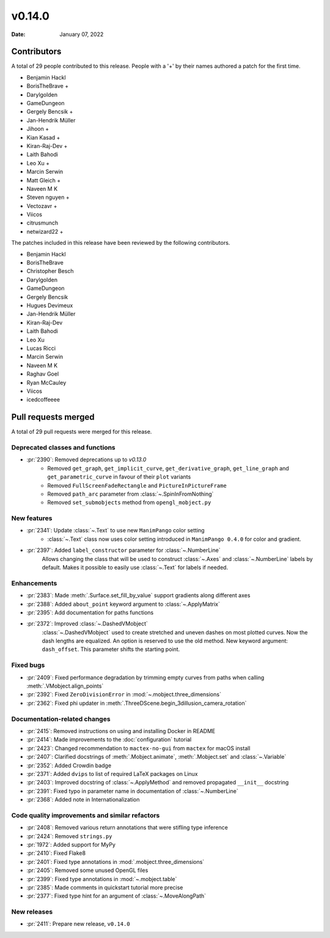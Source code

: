 *******
v0.14.0
*******

:Date: January 07, 2022

Contributors
============

A total of 29 people contributed to this
release. People with a '+' by their names authored a patch for the first
time.

* Benjamin Hackl
* BorisTheBrave +
* Darylgolden
* GameDungeon
* Gergely Bencsik +
* Jan-Hendrik Müller
* Jihoon +
* Kian Kasad +
* Kiran-Raj-Dev +
* Laith Bahodi
* Leo Xu +
* Marcin Serwin
* Matt Gleich +
* Naveen M K
* Steven nguyen +
* Vectozavr +
* Viicos
* citrusmunch
* netwizard22 +


The patches included in this release have been reviewed by
the following contributors.

* Benjamin Hackl
* BorisTheBrave
* Christopher Besch
* Darylgolden
* GameDungeon
* Gergely Bencsik
* Hugues Devimeux
* Jan-Hendrik Müller
* Kiran-Raj-Dev
* Laith Bahodi
* Leo Xu
* Lucas Ricci
* Marcin Serwin
* Naveen M K
* Raghav Goel
* Ryan McCauley
* Viicos
* icedcoffeeee

Pull requests merged
====================

A total of 29 pull requests were merged for this release.

Deprecated classes and functions
--------------------------------

* :pr:`2390`: Removed deprecations up to `v0.13.0`
   - Removed ``get_graph``, ``get_implicit_curve``, ``get_derivative_graph``, ``get_line_graph`` and ``get_parametric_curve`` in favour of their ``plot`` variants
   - Removed ``FullScreenFadeRectangle`` and ``PictureInPictureFrame``
   - Removed ``path_arc`` parameter from :class:`~.SpinInFromNothing`
   - Removed ``set_submobjects`` method from ``opengl_mobject.py``

New features
------------

* :pr:`2341`: Update :class:`~.Text` to use new ``ManimPango`` color setting
   * :class:`~.Text` class now uses color setting introduced in ``ManimPango 0.4.0`` for color and gradient.

* :pr:`2397`: Added ``label_constructor`` parameter for :class:`~.NumberLine`
   Allows changing the class that will be used to construct :class:`~.Axes` and :class:`~.NumberLine` labels by default. Makes it possible to easily use :class:`~.Text` for labels if needed.

Enhancements
------------

* :pr:`2383`: Made :meth:`.Surface.set_fill_by_value` support gradients along different axes


* :pr:`2388`: Added ``about_point`` keyword argument to :class:`~.ApplyMatrix`


* :pr:`2395`: Add documentation for paths functions


* :pr:`2372`: Improved :class:`~.DashedVMobject`
   :class:`~.DashedVMobject` used to create stretched and uneven dashes on most plotted curves. Now the dash lengths are equalized. An option is reserved to use the old method.
   New keyword argument: ``dash_offset``. This parameter shifts the starting point.

Fixed bugs
----------

* :pr:`2409`: Fixed performance degradation by trimming empty curves from paths when calling :meth:`.VMobject.align_points`


* :pr:`2392`: Fixed ``ZeroDivisionError`` in :mod:`~.mobject.three_dimensions`


* :pr:`2362`: Fixed phi updater in :meth:`.ThreeDScene.begin_3dillusion_camera_rotation`


Documentation-related changes
-----------------------------

* :pr:`2415`: Removed instructions on using and installing Docker in README


* :pr:`2414`: Made improvements to the :doc:`configuration` tutorial


* :pr:`2423`: Changed recommendation to ``mactex-no-gui`` from ``mactex`` for macOS install


* :pr:`2407`: Clarified docstrings of :meth:`.Mobject.animate`, :meth:`.Mobject.set` and :class:`~.Variable`


* :pr:`2352`: Added Crowdin badge


* :pr:`2371`: Added ``dvips`` to list of required LaTeX packages on Linux


* :pr:`2403`: Improved docstring of :class:`~.ApplyMethod` and removed propagated ``__init__`` docstring


* :pr:`2391`: Fixed typo in parameter name in documentation of :class:`~.NumberLine`


* :pr:`2368`: Added note in Internationalization


Code quality improvements and similar refactors
-----------------------------------------------

* :pr:`2408`: Removed various return annotations that were stifling type inference


* :pr:`2424`: Removed ``strings.py``


* :pr:`1972`: Added support for MyPy


* :pr:`2410`: Fixed Flake8


* :pr:`2401`: Fixed type annotations in :mod:`.mobject.three_dimensions`


* :pr:`2405`: Removed some unused OpenGL files


* :pr:`2399`: Fixed type annotations in :mod:`~.mobject.table`


* :pr:`2385`: Made comments in quickstart tutorial more precise


* :pr:`2377`: Fixed type hint for an argument of :class:`~.MoveAlongPath`


New releases
------------

* :pr:`2411`: Prepare new release, ``v0.14.0``
